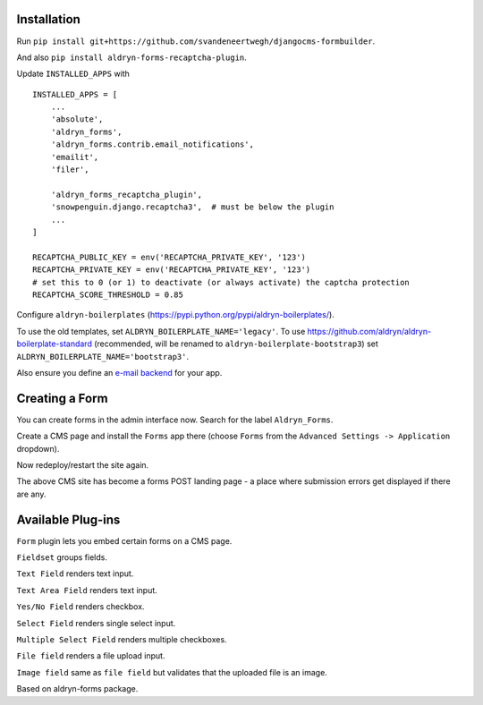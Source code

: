 Installation
===========

Run ``pip install git+https://github.com/svandeneertwegh/djangocms-formbuilder``.

And also ``pip install aldryn-forms-recaptcha-plugin``.

Update ``INSTALLED_APPS`` with ::

    INSTALLED_APPS = [
        ...
        'absolute',
        'aldryn_forms',
        'aldryn_forms.contrib.email_notifications',
        'emailit',
        'filer',

        'aldryn_forms_recaptcha_plugin',
        'snowpenguin.django.recaptcha3',  # must be below the plugin
        ...
    ]
    
    RECAPTCHA_PUBLIC_KEY = env('RECAPTCHA_PRIVATE_KEY', '123')
    RECAPTCHA_PRIVATE_KEY = env('RECAPTCHA_PRIVATE_KEY', '123') 
    # set this to 0 (or 1) to deactivate (or always activate) the captcha protection
    RECAPTCHA_SCORE_THRESHOLD = 0.85

Configure ``aldryn-boilerplates`` (https://pypi.python.org/pypi/aldryn-boilerplates/).

To use the old templates, set ``ALDRYN_BOILERPLATE_NAME='legacy'``.
To use https://github.com/aldryn/aldryn-boilerplate-standard (recommended, will be renamed to
``aldryn-boilerplate-bootstrap3``) set ``ALDRYN_BOILERPLATE_NAME='bootstrap3'``.

Also ensure you define an `e-mail backend <https://docs.djangoproject.com/en/dev/topics/email/#dummy-backend>`_ for your app.


Creating a Form
===============

You can create forms in the admin interface now. Search for the label ``Aldryn_Forms``.

Create a CMS page and install the ``Forms`` app there (choose ``Forms`` from the ``Advanced Settings -> Application`` dropdown).

Now redeploy/restart the site again.

The above CMS site has become a forms POST landing page - a place where submission errors get displayed if there are any.


Available Plug-ins
==================

``Form`` plugin lets you embed certain forms on a CMS page.

``Fieldset`` groups fields.

``Text Field`` renders text input.

``Text Area Field`` renders text input.

``Yes/No Field`` renders checkbox.

``Select Field`` renders single select input.

``Multiple Select Field`` renders multiple checkboxes.

``File field`` renders a file upload input.

``Image field`` same as ``file field`` but validates that the uploaded file is an image.


Based on aldryn-forms package.
